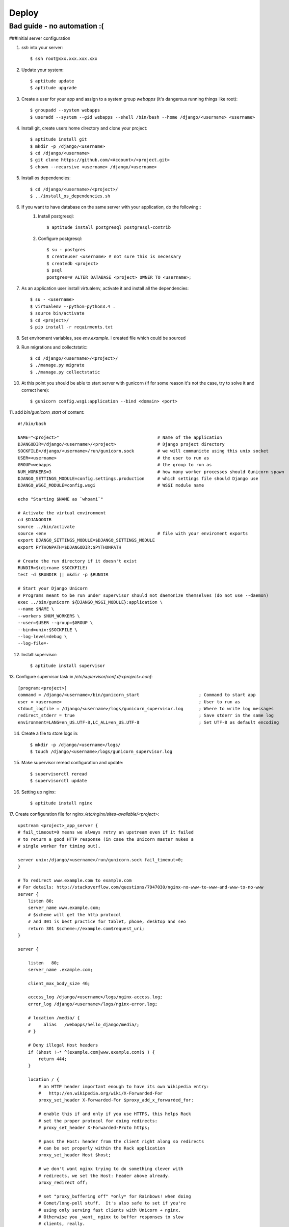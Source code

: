 Deploy
========

Bad guide - no automation :(
----------------------------

###Initial server configuration

1. `ssh` into your server::

   $ ssh root@xxx.xxx.xxx.xxx

2. Update your system::

        $ aptitude update
        $ aptitude upgrade

3. Create a user for your app and assign to a system group `webapps` (it's dangerous running things like root)::

        $ groupadd --system webapps
        $ useradd --system --gid webapps --shell /bin/bash --home /django/<username> <username>

4. Install git, create users home directory and clone your project::

        $ aptitude install git
        $ mkdir -p /django/<username>
        $ cd /django/<username>
        $ git clone https://github.com/<Account>/<project.git>
        $ chown --recursive <username> /django/<username>

5. Install os dependencies::

        $ cd /django/<username>/<project>/
        $ ../install_os_dependencies.sh

6. If you want to have database on the same server with your application, do the following::
    1. Install postgresql::

        $ aptitude install postgresql postgresql-contrib

    2. Configure postgresql::

        $ su - postgres
        $ createuser <username> # not sure this is necessary
        $ createdb <project>
        $ psql
        postgres=# ALTER DATABASE <project> OWNER TO <username>;

7. As an application user install virtualenv, activate it and install all the dependencies::

        $ su - <username>
        $ virtualenv --python=python3.4 .
        $ source bin/activate
        $ cd <project>/
        $ pip install -r requirments.txt

8. Set enviroment variables, see `env.example`. I created file which could be sourced
9. Run migrations and collectstatic::

        $ cd /django/<username>/<project>/
        $ ./manage.py migrate
        $ ./manage.py collectstatic

10. At this point you should be able to start server with gunicorn (if for some reason it's not the case, try to solve it and correct here)::

        $ gunicorn config.wsgi:application --bind <domain> <port>

11. add `bin/gunicorn_start` of content:
::

     #!/bin/bash

     NAME="<project>"                                      # Name of the application
     DJANGODIR=/django/<username>/<project>                # Django project directory
     SOCKFILE=/django/<username>/run/gunicorn.sock         # we will communicte using this unix socket
     USER=<username>                                       # the user to run as
     GROUP=webapps                                         # the group to run as
     NUM_WORKERS=3                                         # how many worker processes should Gunicorn spawn
     DJANGO_SETTINGS_MODULE=config.settings.production     # which settings file should Django use
     DJANGO_WSGI_MODULE=config.wsgi                        # WSGI module name

     echo "Starting $NAME as `whoami`"

     # Activate the virtual environment
     cd $DJANGODIR
     source ../bin/activate
     source <env                                           # file with your enviroment exports
     export DJANGO_SETTINGS_MODULE=$DJANGO_SETTINGS_MODULE
     export PYTHONPATH=$DJANGODIR:$PYTHONPATH

     # Create the run directory if it doesn't exist
     RUNDIR=$(dirname $SOCKFILE)
     test -d $RUNDIR || mkdir -p $RUNDIR

     # Start your Django Unicorn
     # Programs meant to be run under supervisor should not daemonize themselves (do not use --daemon)
     exec ../bin/gunicorn ${DJANGO_WSGI_MODULE}:application \
     --name $NAME \
     --workers $NUM_WORKERS \
     --user=$USER --group=$GROUP \
     --bind=unix:$SOCKFILE \
     --log-level=debug \
     --log-file=-

12. Install supervisor::

        $ aptitude install supervisor

13. Configure supervisor task in `/etc/supervisor/conf.d/<project>.conf`:
::

    [program:<project>]
    command = /django/<username>/bin/gunicorn_start                       ; Command to start app
    user = <username>                                                     ; User to run as
    stdout_logfile = /django/<username>/logs/gunicorn_supervisor.log      ; Where to write log messages
    redirect_stderr = true                                                ; Save stderr in the same log
    environment=LANG=en_US.UTF-8,LC_ALL=en_US.UTF-8                       ; Set UTF-8 as default encoding

14. Create a file to store logs in::

    $ mkdir -p /django/<username>/logs/
    $ touch /django/<username>/logs/gunicorn_supervisor.log

15. Make supervisor reread configuration and update::

    $ supervisorctl reread
    $ supervisorctl update

16. Setting up nginx::

    $ aptitude install nginx

17. Create configuration file for nginx `/etc/nginx/sites-available/<project>`:
::

    upstream <project>_app_server {
    # fail_timeout=0 means we always retry an upstream even if it failed
    # to return a good HTTP response (in case the Unicorn master nukes a
    # single worker for timing out).

    server unix:/django/<username>/run/gunicorn.sock fail_timeout=0;
    }

    # To redirect www.example.com to example.com
    # For details: http://stackoverflow.com/questions/7947030/nginx-no-www-to-www-and-www-to-no-www
    server {
        listen 80;
        server_name www.example.com;
        # $scheme will get the http protocol
        # and 301 is best practice for tablet, phone, desktop and seo
        return 301 $scheme://example.com$request_uri;
    }

    server {

        listen   80;
        server_name .example.com;

        client_max_body_size 4G;

        access_log /django/<username>/logs/nginx-access.log;
        error_log /django/<username>/logs/nginx-error.log;

        # location /media/ {
        #     alias   /webapps/hello_django/media/;
        # }

        # Deny illegal Host headers
        if ($host !~* ^(example.com|www.example.com)$ ) {
            return 444;
        }

        location / {
            # an HTTP header important enough to have its own Wikipedia entry:
            #   http://en.wikipedia.org/wiki/X-Forwarded-For
            proxy_set_header X-Forwarded-For $proxy_add_x_forwarded_for;

            # enable this if and only if you use HTTPS, this helps Rack
            # set the proper protocol for doing redirects:
            # proxy_set_header X-Forwarded-Proto https;

            # pass the Host: header from the client right along so redirects
            # can be set properly within the Rack application
            proxy_set_header Host $host;

            # we don't want nginx trying to do something clever with
            # redirects, we set the Host: header above already.
            proxy_redirect off;

            # set "proxy_buffering off" *only* for Rainbows! when doing
            # Comet/long-poll stuff.  It's also safe to set if you're
            # using only serving fast clients with Unicorn + nginx.
            # Otherwise you _want_ nginx to buffer responses to slow
            # clients, really.
            # proxy_buffering off;

            # Try to serve static files from nginx, no point in making an
            # *application* server like Unicorn/Rainbows! serve static files.
            if (!-f $request_filename) {
                proxy_pass http://<project>_app_server;
                break;
            }
        }

        # Error pages
        # error_page 500 502 503 504 /500.html;
        # location = /500.html {
        #     root /webapps/hello_django/static/;
        #}
    }

18. Create symbolic link and delete default::

    $ ln -s /etc/nginx/sites-available/<project> /etc/nginx/sites-enabled/<project>
    $ rm /etc/nginx/sites-enabled/default

19. Restart nginx::

    $ service nginx restart

20. Congradulate yourself!


NOTE::
    When you will need to change `Site` model make sure that new object has an id that's equal to SITE_ID in your settnigs(in my case 1)
